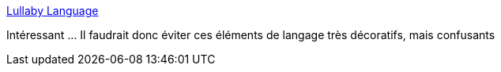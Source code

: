 :jbake-type: post
:jbake-status: published
:jbake-title: Lullaby Language
:jbake-tags: communication,_mois_janv.,_année_2017
:jbake-date: 2017-01-13
:jbake-depth: ../
:jbake-uri: shaarli/1484286595000.adoc
:jbake-source: https://nicolas-delsaux.hd.free.fr/Shaarli?searchterm=http%3A%2F%2Fwww.humansystemsinaction.com%2Flullaby-language%2F&searchtags=communication+_mois_janv.+_ann%C3%A9e_2017
:jbake-style: shaarli

http://www.humansystemsinaction.com/lullaby-language/[Lullaby Language]

Intéressant ... Il faudrait donc éviter ces éléments de langage très décoratifs, mais confusants
